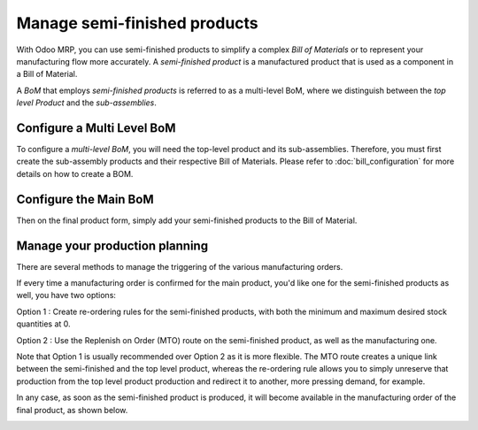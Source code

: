 =============================
Manage semi-finished products
=============================

With Odoo MRP, you can use semi-finished products to simplify a complex *Bill
of Materials* or to represent your manufacturing flow more accurately.
A *semi-finished product* is a manufactured product that is used as a
component in a Bill of Material.

A *BoM* that employs *semi-finished products* is referred to as 
a multi-level BoM, where we distinguish between the *top level Product*
and the *sub-assemblies*. 

Configure a Multi Level BoM
============================

To configure a *multi-level BoM*, you will need the top-level product
and its sub-assemblies. Therefore, you must first create the sub-assembly
products and their respective Bill of Materials. Please refer to 
:doc:`bill_configuration` for more details on how to create a BOM. 

.. image:: sub_assemblies/sf_1.png
    :align: center

Configure the Main BoM
======================

Then on the final product form, simply add your semi-finished 
products to the Bill of Material. 

.. image:: sub_assemblies/sf_2.png
    :align: center

Manage your production planning 
=================================

There are several methods to manage the triggering of the various manufacturing orders. 

If every time a manufacturing order is confirmed for the main product, you'd like one for 
the semi-finished products as well, you have two options: 

Option 1 : Create re-ordering rules for the semi-finished products, with both the minimum 
and maximum desired stock quantities at 0. 

.. image:: sub_assemblies/sf_3.png
    :align: center

Option 2 : Use the Replenish on Order (MTO) route on the semi-finished product, as well as 
the manufacturing one. 

Note that Option 1 is usually recommended over Option 2 as it is more flexible. The MTO route 
creates a unique link between the semi-finished and the top level product, whereas the 
re-ordering rule allows you to simply unreserve that production from the top level product
production and redirect it to another, more pressing demand, for example. 

In any case, as soon as the semi-finished product is produced, it will become
available in the manufacturing order of the final product, as shown below.

.. image:: sub_assemblies/sf_4.png
    :align: center
